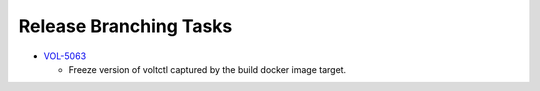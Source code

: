 Release Branching Tasks
=======================
- `VOL-5063 <https://lf-broadband.atlassian.net/browse/VOL-5063>`_

  - Freeze version of voltctl captured by the build docker image target.
